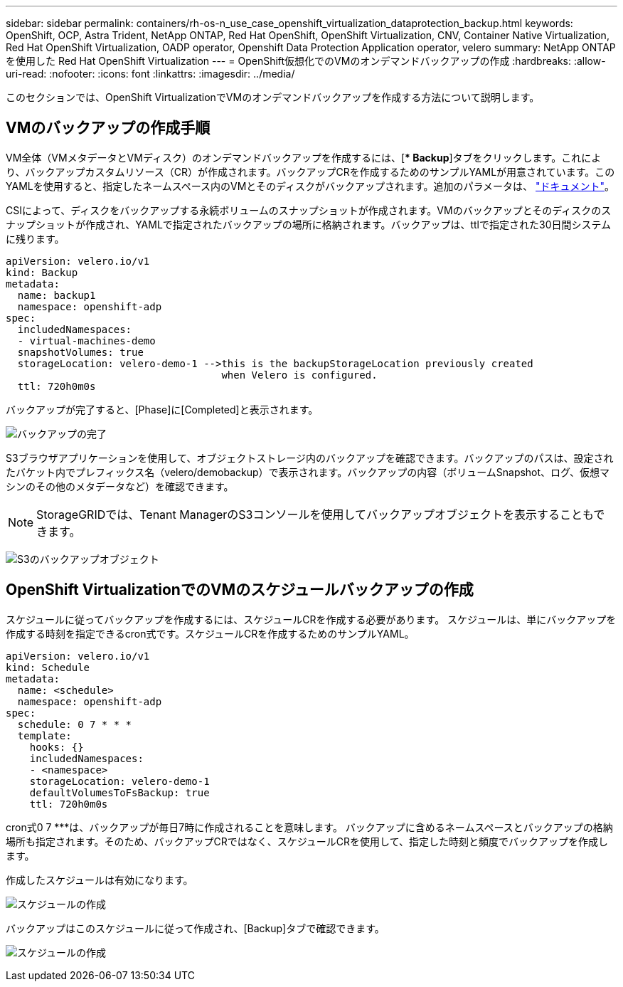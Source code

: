 ---
sidebar: sidebar 
permalink: containers/rh-os-n_use_case_openshift_virtualization_dataprotection_backup.html 
keywords: OpenShift, OCP, Astra Trident, NetApp ONTAP, Red Hat OpenShift, OpenShift Virtualization, CNV, Container Native Virtualization, Red Hat OpenShift Virtualization, OADP operator, Openshift Data Protection Application operator, velero 
summary: NetApp ONTAP を使用した Red Hat OpenShift Virtualization 
---
= OpenShift仮想化でのVMのオンデマンドバックアップの作成
:hardbreaks:
:allow-uri-read: 
:nofooter: 
:icons: font
:linkattrs: 
:imagesdir: ../media/


[role="lead"]
このセクションでは、OpenShift VirtualizationでVMのオンデマンドバックアップを作成する方法について説明します。



== VMのバックアップの作成手順

VM全体（VMメタデータとVMディスク）のオンデマンドバックアップを作成するには、[** Backup*]タブをクリックします。これにより、バックアップカスタムリソース（CR）が作成されます。バックアップCRを作成するためのサンプルYAMLが用意されています。このYAMLを使用すると、指定したネームスペース内のVMとそのディスクがバックアップされます。追加のパラメータは、 link:https://docs.openshift.com/container-platform/4.14/backup_and_restore/application_backup_and_restore/backing_up_and_restoring/oadp-creating-backup-cr.html["ドキュメント"]。

CSIによって、ディスクをバックアップする永続ボリュームのスナップショットが作成されます。VMのバックアップとそのディスクのスナップショットが作成され、YAMLで指定されたバックアップの場所に格納されます。バックアップは、ttlで指定された30日間システムに残ります。

....
apiVersion: velero.io/v1
kind: Backup
metadata:
  name: backup1
  namespace: openshift-adp
spec:
  includedNamespaces:
  - virtual-machines-demo
  snapshotVolumes: true
  storageLocation: velero-demo-1 -->this is the backupStorageLocation previously created
                                    when Velero is configured.
  ttl: 720h0m0s
....
バックアップが完了すると、[Phase]に[Completed]と表示されます。

image:redhat_openshift_OADP_backup_image1.jpg["バックアップの完了"]

S3ブラウザアプリケーションを使用して、オブジェクトストレージ内のバックアップを確認できます。バックアップのパスは、設定されたバケット内でプレフィックス名（velero/demobackup）で表示されます。バックアップの内容（ボリュームSnapshot、ログ、仮想マシンのその他のメタデータなど）を確認できます。


NOTE: StorageGRIDでは、Tenant ManagerのS3コンソールを使用してバックアップオブジェクトを表示することもできます。

image:redhat_openshift_OADP_backup_image2.jpg["S3のバックアップオブジェクト"]



== OpenShift VirtualizationでのVMのスケジュールバックアップの作成

スケジュールに従ってバックアップを作成するには、スケジュールCRを作成する必要があります。
スケジュールは、単にバックアップを作成する時刻を指定できるcron式です。スケジュールCRを作成するためのサンプルYAML。

....
apiVersion: velero.io/v1
kind: Schedule
metadata:
  name: <schedule>
  namespace: openshift-adp
spec:
  schedule: 0 7 * * *
  template:
    hooks: {}
    includedNamespaces:
    - <namespace>
    storageLocation: velero-demo-1
    defaultVolumesToFsBackup: true
    ttl: 720h0m0s
....
cron式0 7 ***は、バックアップが毎日7時に作成されることを意味します。
バックアップに含めるネームスペースとバックアップの格納場所も指定されます。そのため、バックアップCRではなく、スケジュールCRを使用して、指定した時刻と頻度でバックアップを作成します。

作成したスケジュールは有効になります。

image:redhat_openshift_OADP_backup_image3.jpg["スケジュールの作成"]

バックアップはこのスケジュールに従って作成され、[Backup]タブで確認できます。

image:redhat_openshift_OADP_backup_image4.jpg["スケジュールの作成"]
